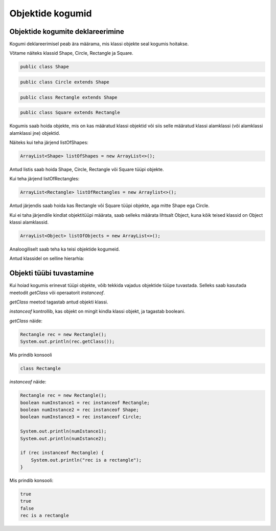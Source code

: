 =================
Objektide kogumid
=================

Objektide kogumite deklareerimine
---------------------------------

Kogumi deklareerimisel peab ära määrama, mis klassi objekte seal kogumis hoitakse.

Võtame näiteks klassid Shape, Circle, Rectangle ja Square.

.. code-block:: java

    public class Shape 

.. code-block:: java

    public class Circle extends Shape

.. code-block:: java
    
    public class Rectangle extends Shape 

.. code-block:: java

    public class Square extends Rectangle

Kogumis saab hoida objekte, mis on kas määratud klassi objektid või siis selle määratud klassi alamklassi (või alamklassi alamklassi jne) objektid.

Näiteks kui teha järjend listOfShapes:

.. code-block:: java

    ArrayList<Shape> listOfShapes = new ArrayList<>();

Antud listis saab hoida Shape, Circle, Rectangle või Square tüüpi objekte.

Kui teha järjend listOfRectangles:

.. code-block:: java

    ArrayList<Rectangle> listOfRectangles = new Arraylist<>();

Antud järjendis saab hoida kas Rectangle või Square tüüpi objekte, aga mitte Shape ega Circle.

Kui ei taha järjendile kindlat objektitüüpi määrata, saab selleks määrata lihtsalt Object, kuna kõik teised klassid on Object klassi alamklassid.

.. code-block:: java

    ArrayList<Object> listOfObjects = new ArrayList<>();

Analoogiliselt saab teha ka teisi objektide kogumeid.

Antud klassidel on selline hierarhia:

.. image:: /_images/class_hierarchy.png


Objekti tüübi tuvastamine
-------------------------

Kui hoiad kogumis erinevat tüüpi objekte, võib tekkida vajadus objektide tüüpe tuvastada. Selleks saab kasutada meetodit *getClass* või operaatorit *instanceof*.

*getClass* meetod tagastab antud objekti klassi.

*instanceof* kontrollib, kas objekt on mingit kindla klassi objekt, ja tagastab booleani.

*getClass* näide:

.. code-block:: java

    Rectangle rec = new Rectangle();
    System.out.println(rec.getClass());

Mis prindib konsooli

.. code-block:: java

    class Rectangle

*instanceof* näide:

.. code-block:: java

    Rectangle rec = new Rectangle();
    boolean numInstance1 = rec instanceof Rectangle;
    boolean numInstance2 = rec instanceof Shape;
    boolean numInstance3 = rec instanceof Circle;
    
    System.out.println(numIstance1);
    System.out.println(numIstance2);
    
    if (rec instanceof Rectangle) {
        System.out.println("rec is a rectangle");
    }

Mis prindib konsooli:

.. code-block:: java

    true
    true
    false
    rec is a rectangle
